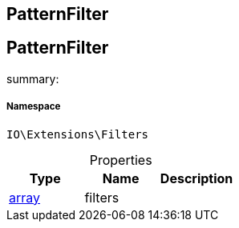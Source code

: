 :table-caption!:
:example-caption!:
:source-highlighter: prettify
:sectids!:

== PatternFilter


[[io__patternfilter]]
== PatternFilter

summary: 




===== Namespace

`IO\Extensions\Filters`





.Properties
|===
|Type |Name |Description

|link:http://php.net/array[array^]
    |filters
    |
|===

